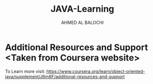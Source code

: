 #+TITLE: JAVA-Learning
#+DESCRIPTION: Contains the coding that I am going to create for the Object Oriented Programming in Java from Coursera.
#+AUTHOR: AHMED AL BALOCHI

* Additional Resources and Support <Taken from Coursera website>
To Learn more visit:
https://www.coursera.org/learn/object-oriented-java/supplement/J6m8F/additional-resources-and-support
